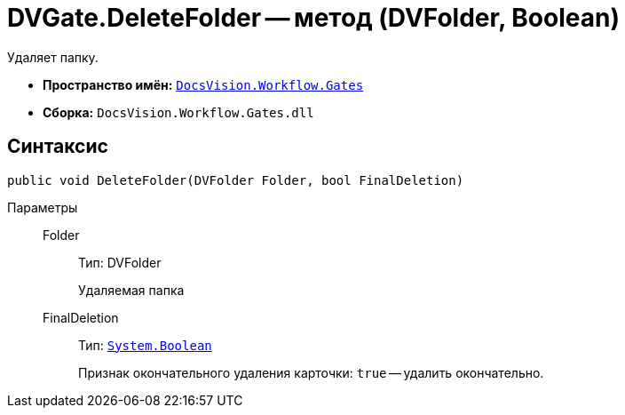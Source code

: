 = DVGate.DeleteFolder -- метод (DVFolder, Boolean)

Удаляет папку.

* *Пространство имён:* `xref:api/DocsVision/Workflow/Gates/Gates_NS.adoc[DocsVision.Workflow.Gates]`
* *Сборка:* `DocsVision.Workflow.Gates.dll`

== Синтаксис

[source,csharp]
----
public void DeleteFolder(DVFolder Folder, bool FinalDeletion)
----

Параметры::
Folder:::
Тип: DVFolder
+
Удаляемая папка
FinalDeletion:::
Тип: `http://msdn.microsoft.com/ru-ru/library/system.boolean.aspx[System.Boolean]`
+
Признак окончательного удаления карточки: `true` -- удалить окончательно.
